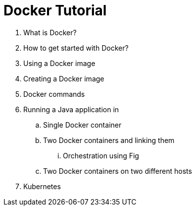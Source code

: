 = Docker Tutorial

. What is Docker?
. How to get started with Docker?
. Using a Docker image
. Creating a Docker image
. Docker commands
. Running a Java application in
.. Single Docker container
.. Two Docker containers and linking them
... Orchestration using Fig
.. Two Docker containers on two different hosts
. Kubernetes

